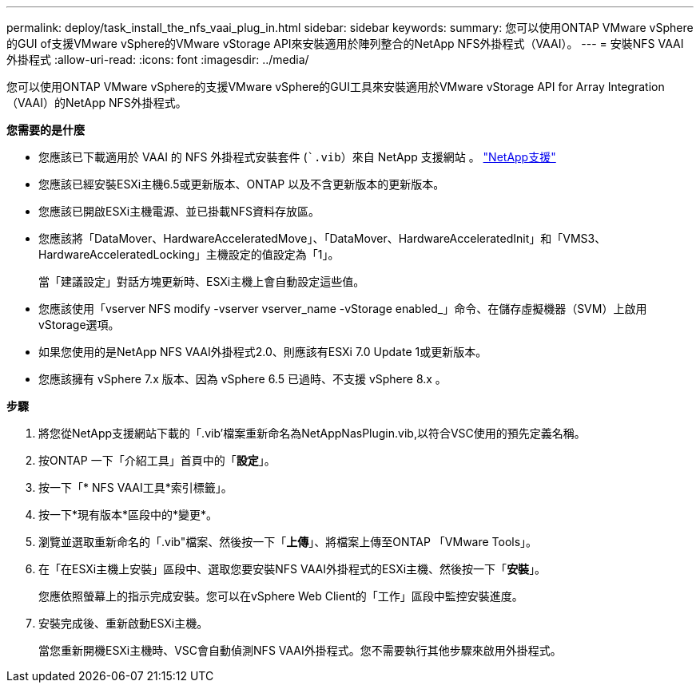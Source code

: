 ---
permalink: deploy/task_install_the_nfs_vaai_plug_in.html 
sidebar: sidebar 
keywords:  
summary: 您可以使用ONTAP VMware vSphere的GUI of支援VMware vSphere的VMware vStorage API來安裝適用於陣列整合的NetApp NFS外掛程式（VAAI）。 
---
= 安裝NFS VAAI外掛程式
:allow-uri-read: 
:icons: font
:imagesdir: ../media/


[role="lead"]
您可以使用ONTAP VMware vSphere的支援VMware vSphere的GUI工具來安裝適用於VMware vStorage API for Array Integration（VAAI）的NetApp NFS外掛程式。

*您需要的是什麼*

* 您應該已下載適用於 VAAI 的 NFS 外掛程式安裝套件 (``.vib`）來自 NetApp 支援網站 。 https://mysupport.netapp.com/site/global/dashboard["NetApp支援"]
* 您應該已經安裝ESXi主機6.5或更新版本、ONTAP 以及不含更新版本的更新版本。
* 您應該已開啟ESXi主機電源、並已掛載NFS資料存放區。
* 您應該將「DataMover、HardwareAcceleratedMove」、「DataMover、HardwareAcceleratedInit」和「VMS3、HardwareAcceleratedLocking」主機設定的值設定為「1」。
+
當「建議設定」對話方塊更新時、ESXi主機上會自動設定這些值。

* 您應該使用「vserver NFS modify -vserver vserver_name -vStorage enabled_」命令、在儲存虛擬機器（SVM）上啟用vStorage選項。
* 如果您使用的是NetApp NFS VAAI外掛程式2.0、則應該有ESXi 7.0 Update 1或更新版本。
* 您應該擁有 vSphere 7.x 版本、因為 vSphere 6.5 已過時、不支援 vSphere 8.x 。


*步驟*

. 將您從NetApp支援網站下載的「.vib'檔案重新命名為NetAppNasPlugin.vib,以符合VSC使用的預先定義名稱。
. 按ONTAP 一下「介紹工具」首頁中的「*設定*」。
. 按一下「* NFS VAAI工具*索引標籤」。
. 按一下*現有版本*區段中的*變更*。
. 瀏覽並選取重新命名的「.vib"檔案、然後按一下「*上傳*」、將檔案上傳至ONTAP 「VMware Tools」。
. 在「在ESXi主機上安裝」區段中、選取您要安裝NFS VAAI外掛程式的ESXi主機、然後按一下「*安裝*」。
+
您應依照螢幕上的指示完成安裝。您可以在vSphere Web Client的「工作」區段中監控安裝進度。

. 安裝完成後、重新啟動ESXi主機。
+
當您重新開機ESXi主機時、VSC會自動偵測NFS VAAI外掛程式。您不需要執行其他步驟來啟用外掛程式。


